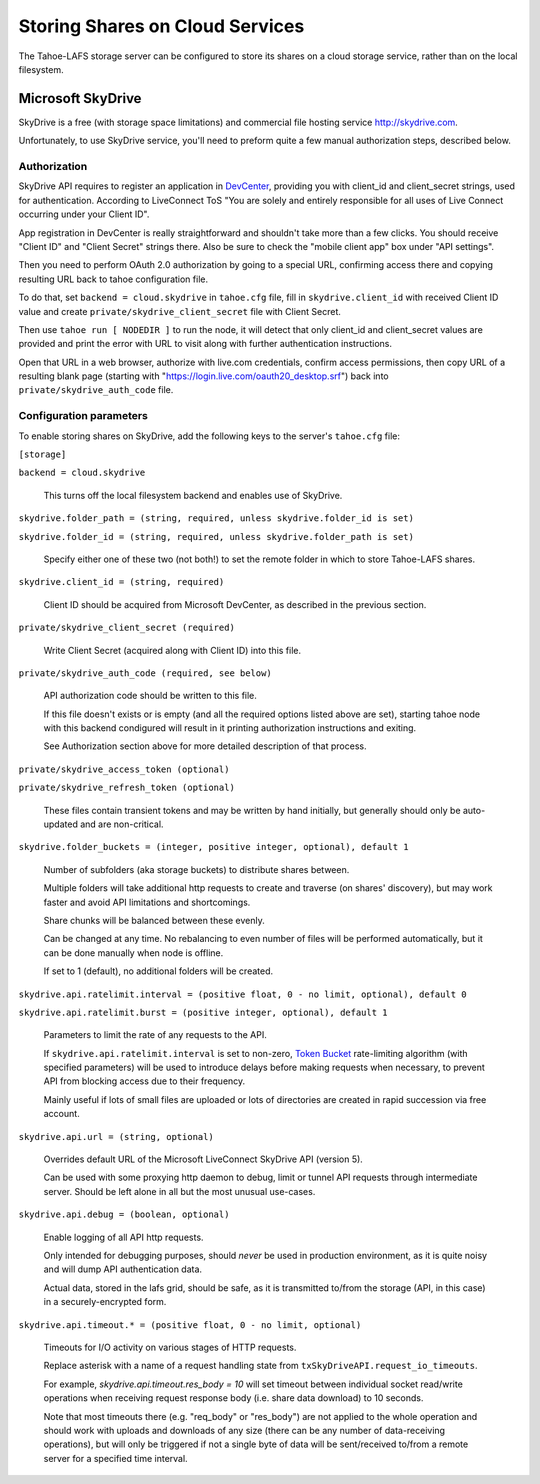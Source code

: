 ================================
Storing Shares on Cloud Services
================================

The Tahoe-LAFS storage server can be configured to store its shares on a
cloud storage service, rather than on the local filesystem.



Microsoft SkyDrive
==================

SkyDrive is a free (with storage space limitations) and commercial file hosting
service `<http://skydrive.com>`_.

Unfortunately, to use SkyDrive service, you'll need to preform quite a few
manual authorization steps, described below.


Authorization
-------------

SkyDrive API requires to register an application in `DevCenter`_, providing you
with client_id and client_secret strings, used for authentication.
According to LiveConnect ToS "You are solely and entirely responsible for all
uses of Live Connect occurring under your Client ID".

App registration in DevCenter is really straightforward and shouldn't take more
than a few clicks.
You should receive "Client ID" and "Client Secret" strings there.
Also be sure to check the "mobile client app" box under "API settings".

Then you need to perform OAuth 2.0 authorization by going to a special URL,
confirming access there and copying resulting URL back to tahoe configuration
file.

To do that, set ``backend = cloud.skydrive`` in ``tahoe.cfg`` file, fill in
``skydrive.client_id`` with received Client ID value and create
``private/skydrive_client_secret`` file with Client Secret.

Then use ``tahoe run [ NODEDIR ]`` to run the node, it will detect that only
client_id and client_secret values are provided and print the error with URL to
visit along with further authentication instructions.

Open that URL in a web browser, authorize with live.com credentials, confirm
access permissions, then copy URL of a resulting blank page (starting with
"https://login.live.com/oauth20_desktop.srf") back into
``private/skydrive_auth_code`` file.

.. _DevCenter: https://manage.dev.live.com/


Configuration parameters
------------------------

To enable storing shares on SkyDrive, add the following keys to the server's
``tahoe.cfg`` file:

``[storage]``

``backend = cloud.skydrive``

    This turns off the local filesystem backend and enables use of SkyDrive.

``skydrive.folder_path = (string, required, unless skydrive.folder_id is set)``

``skydrive.folder_id = (string, required, unless skydrive.folder_path is set)``

    Specify either one of these two (not both!) to set the remote folder in
    which to store Tahoe-LAFS shares.

``skydrive.client_id = (string, required)``

    Client ID should be acquired from Microsoft DevCenter, as described in the
    previous section.

``private/skydrive_client_secret (required)``

    Write Client Secret (acquired along with Client ID) into this file.

``private/skydrive_auth_code (required, see below)``

    API authorization code should be written to this file.

    If this file doesn't exists or is empty (and all the required options listed
    above are set), starting tahoe node with this backend condigured will result
    in it printing authorization instructions and exiting.

    See _`Authorization` section above for more detailed description of that
    process.

``private/skydrive_access_token (optional)``

``private/skydrive_refresh_token (optional)``

    These files contain transient tokens and may be written by hand initially,
    but generally should only be auto-updated and are non-critical.

``skydrive.folder_buckets = (integer, positive integer, optional), default 1``

    Number of subfolders (aka storage buckets) to distribute shares between.

    Multiple folders will take additional http requests to create and traverse
    (on shares' discovery), but may work faster and avoid API limitations and
    shortcomings.

    Share chunks will be balanced between these evenly.

    Can be changed at any time. No rebalancing to even number of files will be
    performed automatically, but it can be done manually when node is offline.

    If set to 1 (default), no additional folders will be created.

``skydrive.api.ratelimit.interval = (positive float, 0 - no limit, optional), default 0``

``skydrive.api.ratelimit.burst = (positive integer, optional), default 1``

    Parameters to limit the rate of any requests to the API.

    If ``skydrive.api.ratelimit.interval`` is set to non-zero, `Token Bucket`_
    rate-limiting algorithm (with specified parameters) will be used to
    introduce delays before making requests when necessary, to prevent API from
    blocking access due to their frequency.

    Mainly useful if lots of small files are uploaded or lots of directories are
    created in rapid succession via free account.

    .. _Token Bucket: https://en.wikipedia.org/wiki/Token_Bucket

``skydrive.api.url = (string, optional)``

    Overrides default URL of the Microsoft LiveConnect SkyDrive API (version 5).

    Can be used with some proxying http daemon to debug, limit or tunnel API
    requests through intermediate server.
    Should be left alone in all but the most unusual use-cases.

``skydrive.api.debug = (boolean, optional)``

    Enable logging of all API http requests.

    Only intended for debugging purposes, should *never* be used in production
    environment, as it is quite noisy and will dump API authentication data.

    Actual data, stored in the lafs grid, should be safe, as it is transmitted
    to/from the storage (API, in this case) in a securely-encrypted form.

``skydrive.api.timeout.* = (positive float, 0 - no limit, optional)``

    Timeouts for I/O activity on various stages of HTTP requests.

    Replace asterisk with a name of a request handling state from
    ``txSkyDriveAPI.request_io_timeouts``.

    For example, `skydrive.api.timeout.res_body = 10` will set timeout between
    individual socket read/write operations when receiving request response body
    (i.e. share data download) to 10 seconds.

    Note that most timeouts there (e.g. "req_body" or "res_body") are not
    applied to the whole operation and should work with uploads and downloads of
    any size (there can be any number of data-receiving operations), but will
    only be triggered if not a single byte of data will be sent/received to/from
    a remote server for a specified time interval.

